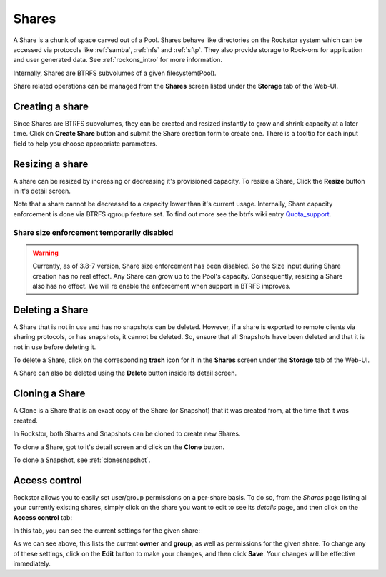 .. _shares:

Shares
======

A Share is a chunk of space carved out of a Pool. Shares behave like
directories on the Rockstor system which can be accessed via protocols like
:ref:`samba`, :ref:`nfs` and :ref:`sftp`. They also provide storage
to Rock-ons for application and user generated data. See :ref:`rockons_intro`
for more information.

Internally, Shares are BTRFS subvolumes of a given filesystem(Pool).

Share related operations can be managed from the **Shares** screen listed under
the **Storage** tab of the Web-UI.

.. _createshare:

Creating a share
----------------

Since Shares are BTRFS subvolumes, they can be created and resized instantly to
grow and shrink capacity at a later time. Click on **Create Share** button and
submit the Share creation form to create one. There is a tooltip for each input
field to help you choose appropriate parameters.

.. _resizeshare:

Resizing a share
----------------

A share can be resized by increasing or decreasing it's provisioned
capacity. To resize a Share, Click the **Resize** button in it's detail screen.

Note that a share cannot be decreased to a capacity lower than it's current
usage. Internally, Share capacity enforcement is done via BTRFS qgroup feature
set. To find out more see the btrfs wiki entry
`Quota_support <https://btrfs.wiki.kernel.org/index.php/Quota_support>`_.

.. _sizedisabled:

Share size enforcement temporarily disabled
^^^^^^^^^^^^^^^^^^^^^^^^^^^^^^^^^^^^^^^^^^^

.. warning::
   Currently, as of 3.8-7 version, Share size enforcement has been disabled. So
   the Size input during Share creation has no real effect. Any Share can grow
   up to the Pool's capacity. Consequently, resizing a Share also has no
   effect. We will re enable the enforcement when support in BTRFS improves.


Deleting a Share
----------------

A Share that is not in use and has no snapshots can be deleted. However, if a
share is exported to remote clients via sharing protocols, or has snapshots, it
cannot be deleted. So, ensure that all Snapshots have been deleted and that it
is not in use before deleting it.

To delete a Share, click on the corresponding **trash** icon for it in the
**Shares** screen under the **Storage** tab of the Web-UI.

.. image:: /images/interface/storage/delete_share.png
   :width: 100%
   :align: center

A Share can also be deleted using the **Delete** button inside its detail
screen.

.. _cloneshare:

Cloning a Share
---------------

A Clone is a Share that is an exact copy of the Share (or Snapshot) that it was
created from, at the time that it was created.

In Rockstor, both Shares and Snapshots can be cloned to create new Shares.

To clone a Share, got to it's detail screen and click on the **Clone** button.

To clone a Snapshot, see :ref:`clonesnapshot`.


.. _accesscontrol:

Access control
--------------

Rockstor allows you to easily set user/group permissions on a per-share basis.
To do so, from the *Shares* page listing all your currently existing shares,
simply click on the share you want to edit to see its *details* page, and then
click on the **Access control** tab:

.. image:: /images/interface/storage/shares_details_page.png
   :width: 100%
   :align: center


In this tab, you can see the current settings for the given share:

.. image:: /images/interface/storage/shares_access_control.png
   :width: 100%
   :align: center


As we can see above, this lists the current **owner** and **group**, as well as
permissions for the given share. To change any of these settings, click on the
**Edit** button to make your changes, and then click **Save**. Your changes
will be effective immediately.